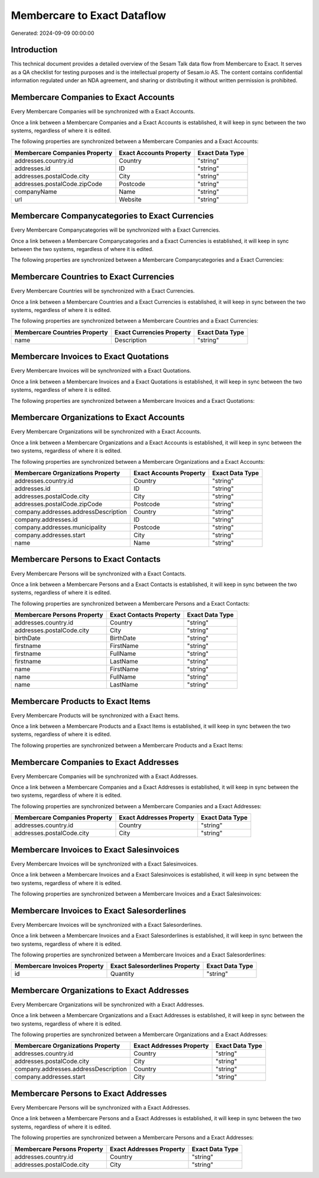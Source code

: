 ============================
Membercare to Exact Dataflow
============================

Generated: 2024-09-09 00:00:00

Introduction
------------

This technical document provides a detailed overview of the Sesam Talk data flow from Membercare to Exact. It serves as a QA checklist for testing purposes and is the intellectual property of Sesam.io AS. The content contains confidential information regulated under an NDA agreement, and sharing or distributing it without written permission is prohibited.

Membercare Companies to Exact Accounts
--------------------------------------
Every Membercare Companies will be synchronized with a Exact Accounts.

Once a link between a Membercare Companies and a Exact Accounts is established, it will keep in sync between the two systems, regardless of where it is edited.

The following properties are synchronized between a Membercare Companies and a Exact Accounts:

.. list-table::
   :header-rows: 1

   * - Membercare Companies Property
     - Exact Accounts Property
     - Exact Data Type
   * - addresses.country.id
     - Country
     - "string"
   * - addresses.id
     - ID
     - "string"
   * - addresses.postalCode.city
     - City
     - "string"
   * - addresses.postalCode.zipCode
     - Postcode
     - "string"
   * - companyName
     - Name
     - "string"
   * - url
     - Website
     - "string"


Membercare Companycategories to Exact Currencies
------------------------------------------------
Every Membercare Companycategories will be synchronized with a Exact Currencies.

Once a link between a Membercare Companycategories and a Exact Currencies is established, it will keep in sync between the two systems, regardless of where it is edited.

The following properties are synchronized between a Membercare Companycategories and a Exact Currencies:

.. list-table::
   :header-rows: 1

   * - Membercare Companycategories Property
     - Exact Currencies Property
     - Exact Data Type


Membercare Countries to Exact Currencies
----------------------------------------
Every Membercare Countries will be synchronized with a Exact Currencies.

Once a link between a Membercare Countries and a Exact Currencies is established, it will keep in sync between the two systems, regardless of where it is edited.

The following properties are synchronized between a Membercare Countries and a Exact Currencies:

.. list-table::
   :header-rows: 1

   * - Membercare Countries Property
     - Exact Currencies Property
     - Exact Data Type
   * - name
     - Description
     - "string"


Membercare Invoices to Exact Quotations
---------------------------------------
Every Membercare Invoices will be synchronized with a Exact Quotations.

Once a link between a Membercare Invoices and a Exact Quotations is established, it will keep in sync between the two systems, regardless of where it is edited.

The following properties are synchronized between a Membercare Invoices and a Exact Quotations:

.. list-table::
   :header-rows: 1

   * - Membercare Invoices Property
     - Exact Quotations Property
     - Exact Data Type


Membercare Organizations to Exact Accounts
------------------------------------------
Every Membercare Organizations will be synchronized with a Exact Accounts.

Once a link between a Membercare Organizations and a Exact Accounts is established, it will keep in sync between the two systems, regardless of where it is edited.

The following properties are synchronized between a Membercare Organizations and a Exact Accounts:

.. list-table::
   :header-rows: 1

   * - Membercare Organizations Property
     - Exact Accounts Property
     - Exact Data Type
   * - addresses.country.id
     - Country
     - "string"
   * - addresses.id
     - ID
     - "string"
   * - addresses.postalCode.city
     - City
     - "string"
   * - addresses.postalCode.zipCode
     - Postcode
     - "string"
   * - company.addresses.addressDescription
     - Country
     - "string"
   * - company.addresses.id
     - ID
     - "string"
   * - company.addresses.municipality
     - Postcode
     - "string"
   * - company.addresses.start
     - City
     - "string"
   * - name
     - Name
     - "string"


Membercare Persons to Exact Contacts
------------------------------------
Every Membercare Persons will be synchronized with a Exact Contacts.

Once a link between a Membercare Persons and a Exact Contacts is established, it will keep in sync between the two systems, regardless of where it is edited.

The following properties are synchronized between a Membercare Persons and a Exact Contacts:

.. list-table::
   :header-rows: 1

   * - Membercare Persons Property
     - Exact Contacts Property
     - Exact Data Type
   * - addresses.country.id
     - Country
     - "string"
   * - addresses.postalCode.city
     - City
     - "string"
   * - birthDate
     - BirthDate
     - "string"
   * - firstname
     - FirstName
     - "string"
   * - firstname
     - FullName
     - "string"
   * - firstname
     - LastName
     - "string"
   * - name
     - FirstName
     - "string"
   * - name
     - FullName
     - "string"
   * - name
     - LastName
     - "string"


Membercare Products to Exact Items
----------------------------------
Every Membercare Products will be synchronized with a Exact Items.

Once a link between a Membercare Products and a Exact Items is established, it will keep in sync between the two systems, regardless of where it is edited.

The following properties are synchronized between a Membercare Products and a Exact Items:

.. list-table::
   :header-rows: 1

   * - Membercare Products Property
     - Exact Items Property
     - Exact Data Type


Membercare Companies to Exact Addresses
---------------------------------------
Every Membercare Companies will be synchronized with a Exact Addresses.

Once a link between a Membercare Companies and a Exact Addresses is established, it will keep in sync between the two systems, regardless of where it is edited.

The following properties are synchronized between a Membercare Companies and a Exact Addresses:

.. list-table::
   :header-rows: 1

   * - Membercare Companies Property
     - Exact Addresses Property
     - Exact Data Type
   * - addresses.country.id
     - Country
     - "string"
   * - addresses.postalCode.city
     - City
     - "string"


Membercare Invoices to Exact Salesinvoices
------------------------------------------
Every Membercare Invoices will be synchronized with a Exact Salesinvoices.

Once a link between a Membercare Invoices and a Exact Salesinvoices is established, it will keep in sync between the two systems, regardless of where it is edited.

The following properties are synchronized between a Membercare Invoices and a Exact Salesinvoices:

.. list-table::
   :header-rows: 1

   * - Membercare Invoices Property
     - Exact Salesinvoices Property
     - Exact Data Type


Membercare Invoices to Exact Salesorderlines
--------------------------------------------
Every Membercare Invoices will be synchronized with a Exact Salesorderlines.

Once a link between a Membercare Invoices and a Exact Salesorderlines is established, it will keep in sync between the two systems, regardless of where it is edited.

The following properties are synchronized between a Membercare Invoices and a Exact Salesorderlines:

.. list-table::
   :header-rows: 1

   * - Membercare Invoices Property
     - Exact Salesorderlines Property
     - Exact Data Type
   * - id
     - Quantity
     - "string"


Membercare Organizations to Exact Addresses
-------------------------------------------
Every Membercare Organizations will be synchronized with a Exact Addresses.

Once a link between a Membercare Organizations and a Exact Addresses is established, it will keep in sync between the two systems, regardless of where it is edited.

The following properties are synchronized between a Membercare Organizations and a Exact Addresses:

.. list-table::
   :header-rows: 1

   * - Membercare Organizations Property
     - Exact Addresses Property
     - Exact Data Type
   * - addresses.country.id
     - Country
     - "string"
   * - addresses.postalCode.city
     - City
     - "string"
   * - company.addresses.addressDescription
     - Country
     - "string"
   * - company.addresses.start
     - City
     - "string"


Membercare Persons to Exact Addresses
-------------------------------------
Every Membercare Persons will be synchronized with a Exact Addresses.

Once a link between a Membercare Persons and a Exact Addresses is established, it will keep in sync between the two systems, regardless of where it is edited.

The following properties are synchronized between a Membercare Persons and a Exact Addresses:

.. list-table::
   :header-rows: 1

   * - Membercare Persons Property
     - Exact Addresses Property
     - Exact Data Type
   * - addresses.country.id
     - Country
     - "string"
   * - addresses.postalCode.city
     - City
     - "string"

